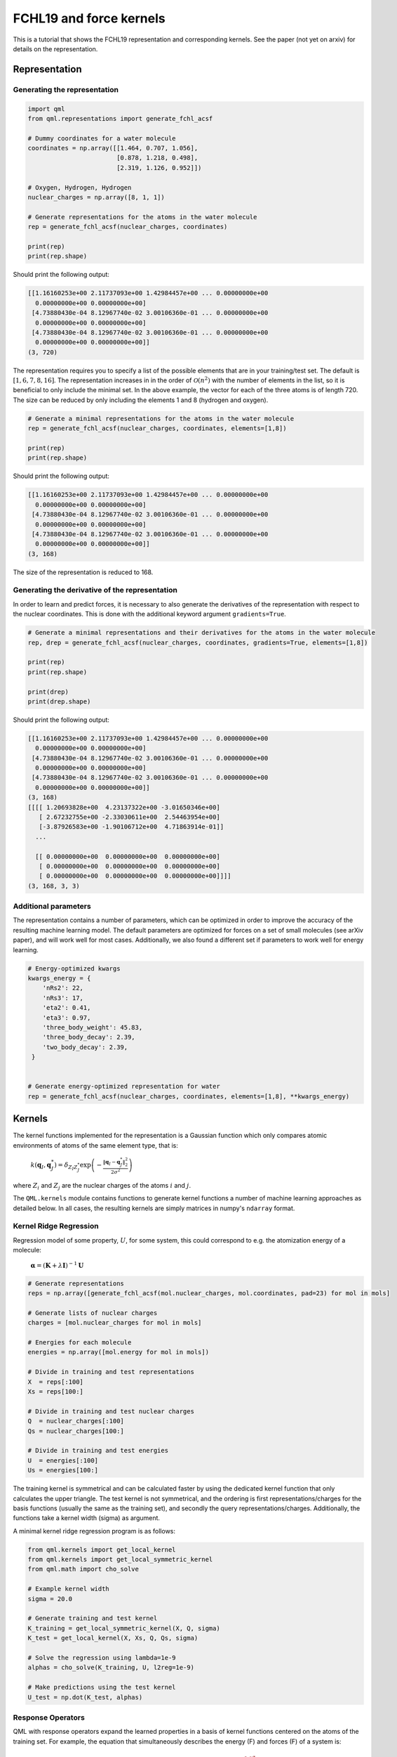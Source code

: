 FCHL19 and force kernels
------------------------

This is a tutorial that shows the FCHL19 representation and corresponding kernels. See the paper (not yet on arxiv) for details on the representation.


Representation
~~~~~~~~~~~~~~

Generating the representation
"""""""""""""""""""""""""""""

.. code:: python

    import qml
    from qml.representations import generate_fchl_acsf

    # Dummy coordinates for a water molecule
    coordinates = np.array([[1.464, 0.707, 1.056],
                            [0.878, 1.218, 0.498],
                            [2.319, 1.126, 0.952]])

    # Oxygen, Hydrogen, Hydrogen
    nuclear_charges = np.array([8, 1, 1])

    # Generate representations for the atoms in the water molecule
    rep = generate_fchl_acsf(nuclear_charges, coordinates)

    print(rep)
    print(rep.shape)

Should print the following output:

.. code:: python

    [[1.16160253e+00 2.11737093e+00 1.42984457e+00 ... 0.00000000e+00
      0.00000000e+00 0.00000000e+00]
     [4.73880430e-04 8.12967740e-02 3.00106360e-01 ... 0.00000000e+00
      0.00000000e+00 0.00000000e+00]
     [4.73880430e-04 8.12967740e-02 3.00106360e-01 ... 0.00000000e+00
      0.00000000e+00 0.00000000e+00]]
    (3, 720)

The representation requires you to specify a list of the possible elements that are in your training/test set. The default is :math:`[1,6,7,8,16]`. The representation increases in in the order of :math:`\mathcal{O}(n^2)` with the number of elements in the list, so it is beneficial to only include the minimal set. In the above example, the vector for each of the three atoms is of length 720. The size can be reduced by only including the elements 1 and 8 (hydrogen and oxygen).

.. code:: python
    
    # Generate a minimal representations for the atoms in the water molecule
    rep = generate_fchl_acsf(nuclear_charges, coordinates, elements=[1,8])

    print(rep)
    print(rep.shape)

Should print the following output:

.. code:: python

    [[1.16160253e+00 2.11737093e+00 1.42984457e+00 ... 0.00000000e+00
      0.00000000e+00 0.00000000e+00]
     [4.73880430e-04 8.12967740e-02 3.00106360e-01 ... 0.00000000e+00
      0.00000000e+00 0.00000000e+00]
     [4.73880430e-04 8.12967740e-02 3.00106360e-01 ... 0.00000000e+00
      0.00000000e+00 0.00000000e+00]]
    (3, 168)

The size of the representation is reduced to 168.


Generating the derivative of the representation
"""""""""""""""""""""""""""""

In order to learn and predict forces, it is necessary to also generate the derivatives of the representation with respect to the nuclear coordinates.
This is done with the additional keyword argument ``gradients=True``.

.. code:: python
    
    # Generate a minimal representations and their derivatives for the atoms in the water molecule
    rep, drep = generate_fchl_acsf(nuclear_charges, coordinates, gradients=True, elements=[1,8])

    print(rep)
    print(rep.shape)

    print(drep)
    print(drep.shape)

Should print the following output:

.. code:: python

    [[1.16160253e+00 2.11737093e+00 1.42984457e+00 ... 0.00000000e+00
      0.00000000e+00 0.00000000e+00]
     [4.73880430e-04 8.12967740e-02 3.00106360e-01 ... 0.00000000e+00
      0.00000000e+00 0.00000000e+00]
     [4.73880430e-04 8.12967740e-02 3.00106360e-01 ... 0.00000000e+00
      0.00000000e+00 0.00000000e+00]]
    (3, 168)
    [[[[ 1.20693828e+00  4.23137322e+00 -3.01650346e+00]
       [ 2.67232755e+00 -2.33030611e+00  2.54463954e+00]
       [-3.87926583e+00 -1.90106712e+00  4.71863914e-01]]
      ...
    
      [[ 0.00000000e+00  0.00000000e+00  0.00000000e+00]
       [ 0.00000000e+00  0.00000000e+00  0.00000000e+00]
       [ 0.00000000e+00  0.00000000e+00  0.00000000e+00]]]]
    (3, 168, 3, 3)


Additional parameters
"""""""""""""""""""""

The representation contains a number of parameters, which can be optimized in order to improve the accuracy of the resulting machine learning model.
The default parameters are optimized for forces on a set of small molecules (see arXiv paper), and will work well for most cases.
Additionally, we also found a different set if parameters to work well for energy learning.

.. code:: python

    # Energy-optimized kwargs
    kwargs_energy = {
        'nRs2': 22, 
        'nRs3': 17, 
        'eta2': 0.41, 
        'eta3': 0.97, 
        'three_body_weight': 45.83, 
        'three_body_decay': 2.39,     
        'two_body_decay': 2.39,
     }

    
    # Generate energy-optimized representation for water 
    rep = generate_fchl_acsf(nuclear_charges, coordinates, elements=[1,8], **kwargs_energy)

Kernels
~~~~~~~

The kernel functions implemented for the representation is a Gaussian function which only compares atomic environments of atoms of the same element type, that is:

    :math:`k(\mathbf{q}_I,\mathbf{q}_{J}^{*}) = \delta_{Z_I Z_{J}^{*}}  \exp\left(-\frac{\| \mathbf{q}_I - \mathbf{q}_{J}^{*} \|^2_2}{2\sigma^2}\right)`

where :math:`Z_i` and :math:`Z_j` are the nuclear charges of the atoms :math:`i` and :math:`j`.

The ``QML.kernels`` module contains functions to generate kernel functions a number of machine learning approaches as detailed below.
In all cases, the resulting kernels are simply matrices in numpy's ``ndarray`` format.


Kernel Ridge Regression
"""""""""""""""""""""""


Regression model of some property, :math:`U`, for some system, this could correspond to e.g. the atomization energy of a molecule:

    :math:`\boldsymbol{\alpha} = (\mathbf{K} + \lambda \mathbf{I})^{-1} \mathbf{U}`


.. code:: python

    # Generate representations
    reps = np.array([generate_fchl_acsf(mol.nuclear_charges, mol.coordinates, pad=23) for mol in mols]

    # Generate lists of nuclear charges    
    charges = [mol.nuclear_charges for mol in mols] 

    # Energies for each molecule
    energies = np.array([mol.energy for mol in mols])

    # Divide in training and test representations
    X  = reps[:100]
    Xs = reps[100:]
    
    # Divide in training and test nuclear charges 
    Q  = nuclear_charges[:100]
    Qs = nuclear_charges[100:]
    
    # Divide in training and test energies 
    U  = energies[:100]
    Us = energies[100:]


The training kernel is symmetrical and can be calculated faster by using the dedicated kernel function that only calculates the upper triangle.
The test kernel is not symmetrical, and the ordering is first representations/charges for the basis functions (usually the same as the training set), and secondly the query representations/charges.
Additionally, the functions take a kernel width (sigma) as argument.

A minimal kernel ridge regression program is as follows:

.. code:: python

    from qml.kernels import get_local_kernel
    from qml.kernels import get_local_symmetric_kernel
    from qml.math import cho_solve

    # Example kernel width
    sigma = 20.0

    # Generate training and test kernel
    K_training = get_local_symmetric_kernel(X, Q, sigma)
    K_test = get_local_kernel(X, Xs, Q, Qs, sigma)

    # Solve the regression using lambda=1e-9
    alphas = cho_solve(K_training, U, l2reg=1e-9)

    # Make predictions using the test kernel
    U_test = np.dot(K_test, alphas)



Response Operators
""""""""""""""""""

QML with response operators expand the learned properties in a basis of kernel functions centered on the atoms of the training set.
For example, the equation that simultaneously describes the energy (F) and forces (F) of a system is:

.. math::

    \begin{bmatrix}
        \mathbf{U} \\
        \mathbf{F} 
    \end{bmatrix} = \begin{bmatrix}
        \mathbf{K}^{a,u*} \\
        \mathbf{K}^{a,g*} 
    \end{bmatrix} \alpha

Here, the subscripts relate to the two dimensions of the kernel matrices. :math:`a` denotes the first dimension consists of the kernel functions centered on the atomic environments, and :math:`u` and :math:`g` denotes that the second dimension are the zeroth and first derivative of the kernel, respectively.

In addition to the list of representations, nuclear charges and energies in the above example, we also need to generate arrays containgin the derivatives of the representations as well as the derivatives of the energy (the forces).


.. code:: python

    # Forces for each molecule
    forces = [mol.properties for mol in mols]

    # Generate derivatives of representations
    dreps = np.array([generate_fchl_acsf(mol.nuclear_charges, mol.coordinates, gradients=True, pad=23)[1] for mol in mols]

    # Divide in training and test derivatives
    dX  = dreps[:100]
    dXs = dreps[100:]

    # Divide in training and test forces (and flatten to 1-D)
    F  = np.concatenate(forces[100:]).flatten()
    Fs = np.concatenate(forces[:100]).flatten()


A minimal program to train and predict energies and forces with response operator kernels:

.. code:: python

    from qml.kernels import get_atomic_local_gradient_kernel
    from qml.kernels import get_atomic_local_kernel
    from qml.math import svd_solve

    # Example kernel width
    sigma = 20.0

    # Generate training and test kernel for energies
    Ke  = get_atomic_local_kernel(X, X,  Q, Q,  SIGMA)
    Kes = get_atomic_local_kernel(X, Xs, Q, Qs, SIGMA)

    # Generate training and test kernel for forces - note that only 
    # one set of derivatives is required
    Kf  = get_atomic_local_gradient_kernel(X, X,  dX,  Q, Q,  SIGMA)
    Kfs = get_atomic_local_gradient_kernel(X, Xs, dXs, Q, Qs, SIGMA)

    # Concatenate energy and force kernels for the training set
    C = np.concatenate(Ke, Kf)

    # Concatenate matching energy and force labels 
    Y = np.concatenate(U, F)

    # Solve the regression ignoring singular values smaller than 1e-9
    alphas = svd_solve(C, Y, rcond=1e-9)

    # Make energy predictions using the test energy kernel
    U_test = np.dot(Kes, alphas)

    # Make force predictions using the test force kernel
    F_test = np.dot(Kfs, alphas)


Gaussian Process Regression
"""""""""""""""""""""""""""

Gaussian process regression with derivatives works similarly to the response operators in the above example.
The only difference is that the basis set consists of kernels placed on the molecules in the training set (rather than the atoms), as well as placed on their derivatives.
The resulting kernel is roughly 3x larger, and requires evaluation of the second derivative of the kernel, but is also usually more accurate, especially for small training set sizes.

.. math::

    \begin{bmatrix}
        \mathbf{U} \\
        \mathbf{F} 
    \end{bmatrix} = \begin{bmatrix}
       \mathbf{K}^{u,u*} && \mathbf{K}^{u,g*} \\
       \mathbf{K}^{g,u*} && \mathbf{K}^{g,g*} 
    \end{bmatrix} \alpha


A minimal program to train and predict energies and forces with Gaussian proces regression:

.. code:: python

    from qml.kernels import get_symmetric_gp_kernel
    from qml.kernels import get_gp_kernel
    from qml.math import cho_solve

    # Example kernel width
    sigma = 20.0

    # Generate training and test kernel for energies
    K_train = get_symmetric_gp_kernel(X, dX, Q, SIGMA)
    K_test = get_gp_kernel(X, Xs, dX, dXs, Q, Qs, SIGMA)

    # Concatenate matching energy and force labels 
    Y = np.concatenate(U, F)

    # Solve alpha coefficients
    alphas = cho_solve(K_train, Y, l2reg=1e-9)

    # Make predictions using the test energy kernel
    Y_test = np.dot(K_test, alphas)

    # Get test energies and forces from the prediction
    U_test = Y_test[:100]
    F_test = Y_test[100:]




